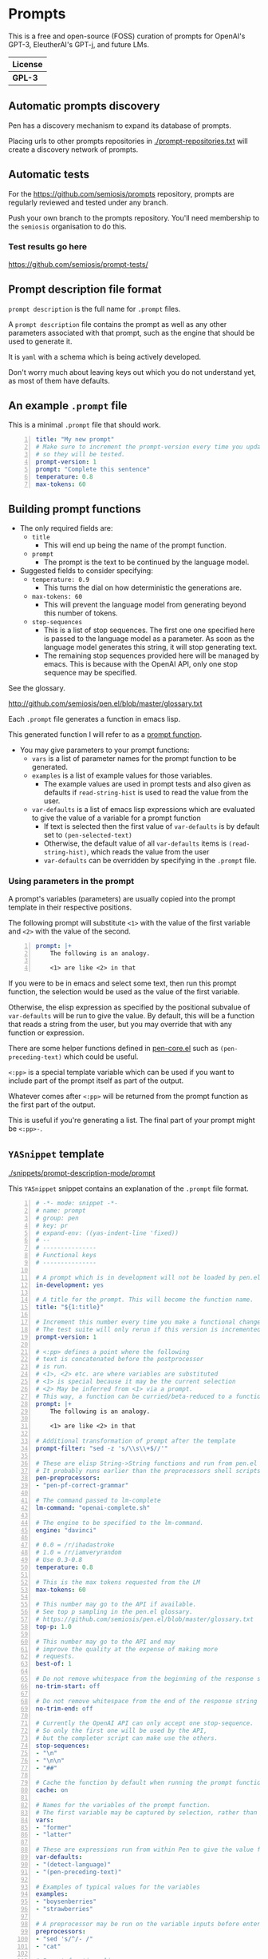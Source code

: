 * Prompts
This is a free and open-source (FOSS) curation
of prompts for OpenAI's GPT-3, EleutherAI's
GPT-j, and future LMs.

| License |
|---------|
| *GPL-3* |

** Automatic prompts discovery
Pen has a discovery mechanism to expand its database of prompts.

Placing urls to other prompts repositories in [[./prompt-repositories.txt]] will
create a discovery network of prompts.

** Automatic tests
For the https://github.com/semiosis/prompts repository, prompts are regularly
reviewed and tested under any branch.

Push your own branch to the prompts repository. You'll need membership to the
=semiosis= organisation to do this.

*** Test results go here
https://github.com/semiosis/prompt-tests/

** Prompt description file format
=prompt description= is the full name for =.prompt= files.

A =prompt description= file contains the prompt as well as any other parameters
associated with that prompt, such as the engine that should be used to generate it.

It is =yaml= with a schema which is being
actively developed.

Don't worry much about leaving keys out which
you do not understand yet, as most of them
have defaults.

** An example =.prompt= file
This is a minimal =.prompt= file that should work.

#+BEGIN_SRC yaml -n :async :results verbatim code
  title: "My new prompt"
  # Make sure to increment the prompt-version every time you update
  # so they will be tested.
  prompt-version: 1
  prompt: "Complete this sentence"
  temperature: 0.8
  max-tokens: 60
#+END_SRC

** Building prompt functions
+ The only required fields are:
  - =title=
    - This will end up being the name of the prompt function.
  - =prompt=
    - The prompt is the text to be continued by the language model.

+ Suggested fields to consider specifying:
  - =temperature: 0.9=
    - This turns the dial on how deterministic the generations are.
  - =max-tokens: 60=
    - This will prevent the language model from generating beyond this number of tokens.
  - =stop-sequences=
    - This is a list of stop sequences. The first one one specified here is passed to the language model
      as a parameter. As soon as the language model generates this string, it will stop generating text.
    - The remaining stop sequences provided
      here will be managed by emacs. This is
      because with the OpenAI API, only one stop
      sequence may be specified.

See the glossary.

http://github.com/semiosis/pen.el/blob/master/glossary.txt

Each =.prompt= file generates a function in emacs lisp.

This generated function I will refer to as a _prompt function_.

+ You may give parameters to your prompt functions:
  - =vars= is a list of parameter names for the prompt function to be generated.
  - =examples= is a list of example values for those variables.
    - The example values are used in prompt tests and also given as defaults if =read-string-hist= is used to read the value from the user.
  - =var-defaults= is a list of emacs lisp expressions which are evaluated to give the value of a variable for a prompt function
    - If text is selected then the first value of =var-defaults= is by default set to =(pen-selected-text)=
    - Otherwise, the default value of all =var-defaults= items is =(read-string-hist)=, which reads the value from the user
    - =var-defaults= can be overridden by specifying in the =.prompt= file.

*** Using parameters in the prompt
A prompt's variables (parameters) are usually
copied into the prompt template in their
respective positions.

The following prompt will substitute =<1>=
with the value of the first variable and =<2>=
with the value of the second.

#+BEGIN_SRC yaml -n :async :results verbatim code
  prompt: |+
      The following is an analogy.

      <1> are like <2> in that
#+END_SRC

If you were to be in emacs and select some
text, then run this prompt function, the
selection would be used as the value of the
first variable.

Otherwise, the elisp expression as specified
by the positional subvalue of =var-defaults=
will be run to give the value. By default,
this will be a function that reads a string
from the user, but you may override that with any function or expression.

There are some helper functions defined in [[http://github.com/semiosis/pen.el/blob/master/pen-core.el][pen-core.el]]
such as =(pen-preceding-text)= which could be useful.

=<:pp>= is a special template variable which
can be used if you want to include part of the
prompt itself as part of the output.

Whatever comes after =<:pp>= will be returned
from the prompt function as the first part of
the output.

This is useful if you're generating a list.
The final part of your prompt might be
=<:pp>-=.

** =YASnippet= template

[[./snippets/prompt-description-mode/prompt]]

This =YASnippet= snippet contains an explanation of the =.prompt= file format.

#+BEGIN_SRC yaml -n :async :results verbatim code
  # -*- mode: snippet -*-
  # name: prompt
  # group: pen
  # key: pr
  # expand-env: ((yas-indent-line 'fixed))
  # --
  # ---------------
  # Functional keys
  # ---------------

  # A prompt which is in development will not be loaded by pen.el
  in-development: yes

  # A title for the prompt. This will become the function name.
  title: "${1:title}"

  # Increment this number every time you make a functional change.
  # The test suite will only rerun if this version is incremented.
  prompt-version: 1

  # <:pp> defines a point where the following
  # text is concatenated before the postprocessor
  # is run.
  # <1>, <2> etc. are where variables are substituted
  # <1> is special because it may be the current selection
  # <2> May be inferred from <1> via a prompt.
  # This way, a function can be curried/beta-reduced to a function of 1 argument.
  prompt: |+
      The following is an analogy.

      <1> are like <2> in that

  # Additional transformation of prompt after the template
  prompt-filter: "sed -z 's/\\s\\+$//'"

  # These are elisp String->String functions and run from pen.el
  # It probably runs earlier than the preprocessors shell scripts
  pen-preprocessors:
  - "pen-pf-correct-grammar"

  # The command passed to lm-complete
  lm-command: "openai-complete.sh"

  # The engine to be specified to the lm-command.
  engine: "davinci"

  # 0.0 = /r/ihadastroke
  # 1.0 = /r/iamveryrandom
  # Use 0.3-0.8
  temperature: 0.8

  # This is the max tokens requested from the LM
  max-tokens: 60

  # This number may go to the API if available.
  # See top p sampling in the pen.el glossary.
  # https://github.com/semiosis/pen.el/blob/master/glossary.txt
  top-p: 1.0

  # This number may go to the API and may
  # improve the quality at the expense of making more
  # requests.
  best-of: 1

  # Do not remove whitespace from the beginning of the response string
  no-trim-start: off

  # Do not remove whitespace from the end of the response string
  no-trim-end: off

  # Currently the OpenAI API can only accept one stop-sequence.
  # So only the first one will be used by the API,
  # but the completer script can make use the others.
  stop-sequences:
  - "\n"
  - "\n\n"
  - "##"

  # Cache the function by default when running the prompt function
  cache: on

  # Names for the variables of the prompt function.
  # The first variable may be captured by selection, rather than manually entered.
  vars:
  - "former"
  - "latter"

  # These are expressions run from within Pen to give the value for the variable
  var-defaults:
  - "(detect-language)"
  - "(pen-preceding-text)"

  # Examples of typical values for the variables
  examples:
  - "boysenberries"
  - "strawberries"

  # A preprocessor may be run on the variable inputs before entering the prompt
  preprocessors:
  - "sed 's/^/- /"
  - "cat"

  # Prompt function aliases
  aliases:
  - "asktutor"

  # This is run on the completion results.
  # It may be used to format the results
  # before usage/insertion by emacs.
  postprocessor: "sed 's/- //' | uniqnosort"

  # The number of times the prompt is run when tested
  n-test-runs: 5

  # This is a script which may optionally be run on the prompt
  # to prettify its output
  prettifier: ttp

  # Run it n times and combine the output. Default: 1
  # This does not result in a list. It's usually a
  # concatenation, but may use a different collation
  # function for combining results.
  n-collate: 10

  # The number of completions to ask from the LM/API
  n-completions: 1

  # This for combining prompts with n-collate:
  # It might be, for example, summarize, or uniqnosort.
  pen-collation-postprocessor: "uniqnosort"

  # Replace selected text. Yes if this is intended to be a text-replacement function.
  filter: no

  # Completion indicates that this prompt can be used as a company-mode completion function.
  # When using this it is advisable to keep the default var-defaults unless you know what you're doing.
  completion: on

  # --------
  # Doc keys
  # --------

  # A TODO list.
  todo:
  - Finish this prompt.

  # A list of design patterns used.
  # This may be a url or the name of a pattern.
  design-patterns:
  - multiplex
  - "https://generative.ink/posts/methods-of-prompt-programming/"

  # Possible other names for this prompt.
  future-titles:
  - Get code snippet
  - Get snippet

  # Aims for developing this prompt.
  aims:
  - More abstractive rewording

  # Function documentation.
  doc: "Given ... ${1:title}"

  # For documentation that falls outside of todo, aims, doc, etc.
  notes:
  - "rlprompt is used here outside of pen.el"

  # A list of problems with the prompt.
  issues:
  - "Struggles with the latter columns."

  # A list of paths to previous prompts
  past-versions:
  - deprecated/pick-up-line.prompt

  # A URL to related websites, documents or tools
  # For example,
  # - A website that provided the inspiration for or idea behind the prompt
  # - A web service that provides a similar function
  external-related:
  - "https://paraphrasing-tool.com/"

  # A list of related prompts
  related-prompts:
  - annotate-with-commentary.prompt
#+END_SRC

** Default values
If you leave out these keys, the defaults will be used.

#+BEGIN_SRC yaml -n :async :results verbatim code
  lm-command: "openai-complete.sh"
  stop-sequences:
  - "\n"
  # Other options if using openai-complete.sh:
  # - curie
  engine: "davinci"
  best-of: 1
  cache: false
  # For 2 variables while selecting text, this is default
  # Otherwise, var-defaults is nil
  var-defaults:
  - "(pen-selected-text)"
  - "(read-string-hist ,(concat v ": ") ,example)"
  completion: off
  # n-collate is functionally equivalent to n-completions
  # but is the number of requests made.
  n-collate: 1
  # Generate 5 completions at a time serverside by default
  n-completions: 5
  n-test-runs: 5
  no-trim-start: off
  no-trim-end: off
  # These are nil if not specified
  vars:
  examples:
  var-defaults:
  aliases:
  prettifier:
#+END_SRC

*** =YASnippet= keys currently in development

#+BEGIN_SRC yaml -n :async :results verbatim code
  # ------------------------------------
  # Non-functional (in-development) keys
  # ------------------------------------

  # Enable running conversation. This is suitable for prompts that are chatbots or REPLs.
  conversation-mode: no

  # The repeater is is appended to a previous template for conversation mode
  repeater: |
    Input: {}
    Output:

  # This is the readline prompt that is given to rlwrap for conversation mode
  rlprompt: nlsh <1>

  # Output to test against. Possibly using similarity.
  test-output: "both are types of berry"

  # This compares the output of the external script to the output of the LM
  similarity-test: "compare <1> <2>"

  # Prefer the external command if it's available.
  prefer-external: on

  # This is an optional external command which may be used to perform the same task as your prompt.
  # This could be used in future to train the prompt.
  # The external command must take all variables as arguments (no stdin).
  # echo would simply result in the prompt function returning all the arguments as given.
  external: "echo"

  # This script returns a 0-1 decimal value representing the quality of the generated output.
  # The input is 2 arguments each containing output
  # The output is a decimal number from 0 to 1
  quality-script: "my-quality-checker-for-this-prompt.sh"

  # This script can be used to validate the output.
  # If the output is accurate, the validation script returns exit code 1.
  # The input is 2 arguments each containing output
  validation-script: "my-validator-for-this-prompt.sh"

  # This is the name of an external database-driven pretext generator.
  # It would typically summarize and fact extract from history.
  # It then passes the pretext to the new prompt.
  conversation-pretext-generator: "human-conversation"

  # Not available yet: openai api completions.create --help
  frequency-penalty: 0.5

  # Not available yet: openai api completions.create --help
  # If I make presence-penalty 0 then it will get very terse
  presence-penalty: 0.0
#+END_SRC

** Tooling
If you are looking for a tool which can load
and make use of these =.prompt= files
directly, you may use =pen.el=, a package of
emacs that was used to generate them.

https://github.com/semiosis/pen.el

** Notes
- Trailing whitespace is always removed from the prompt before it is sent to the LM.